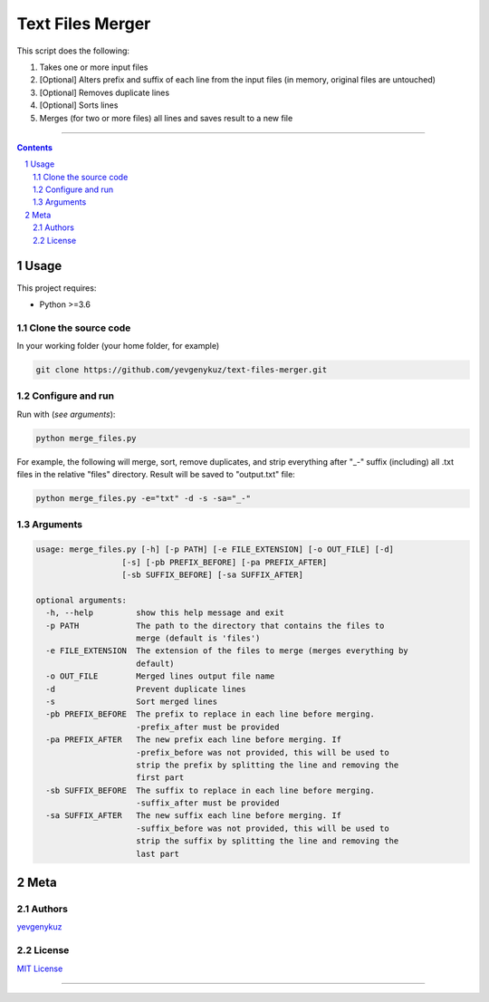 Text Files Merger
#################

This script does the following:

1. Takes one or more input files
2. [Optional] Alters prefix and suffix of each line from the input files (in memory, original files are untouched)
3. [Optional] Removes duplicate lines
4. [Optional] Sorts lines
5. Merges (for two or more files) all lines and saves result to a new file

-----


.. contents::

.. section-numbering::

Usage
=====
This project requires:

* Python >=3.6

Clone the source code
---------------------
In your working folder (your home folder, for example)

.. code-block:: bash

    git clone https://github.com/yevgenykuz/text-files-merger.git

Configure and run
-----------------
Run with (*see arguments*):

.. code-block:: bash

    python merge_files.py

For example, the following will merge, sort, remove duplicates, and strip everything after "_-" suffix (including)
all .txt files in the relative "files" directory. Result will be saved to "output.txt" file:

.. code-block:: bash

    python merge_files.py -e="txt" -d -s -sa="_-"


Arguments
---------

.. code-block::

    usage: merge_files.py [-h] [-p PATH] [-e FILE_EXTENSION] [-o OUT_FILE] [-d]
                      [-s] [-pb PREFIX_BEFORE] [-pa PREFIX_AFTER]
                      [-sb SUFFIX_BEFORE] [-sa SUFFIX_AFTER]

    optional arguments:
      -h, --help         show this help message and exit
      -p PATH            The path to the directory that contains the files to
                         merge (default is 'files')
      -e FILE_EXTENSION  The extension of the files to merge (merges everything by
                         default)
      -o OUT_FILE        Merged lines output file name
      -d                 Prevent duplicate lines
      -s                 Sort merged lines
      -pb PREFIX_BEFORE  The prefix to replace in each line before merging.
                         -prefix_after must be provided
      -pa PREFIX_AFTER   The new prefix each line before merging. If
                         -prefix_before was not provided, this will be used to
                         strip the prefix by splitting the line and removing the
                         first part
      -sb SUFFIX_BEFORE  The suffix to replace in each line before merging.
                         -suffix_after must be provided
      -sa SUFFIX_AFTER   The new suffix each line before merging. If
                         -suffix_before was not provided, this will be used to
                         strip the suffix by splitting the line and removing the
                         last part


Meta
====
Authors
-------
`yevgenykuz <https://github.com/yevgenykuz>`_

License
-------
`MIT License <https://github.com/yevgenykuz/text-files-merger/blob/master/LICENSE>`_

-----
